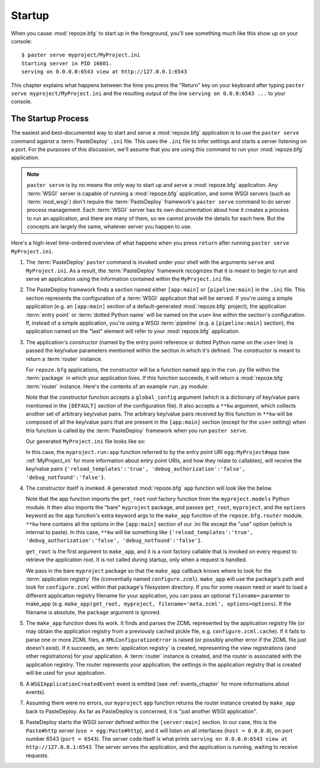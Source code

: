 .. _startup_chapter:

Startup
=======

When you cause :mod:`repoze.bfg` to start up in the foreground, you'll
see something much like this show up on your console::

  $ paster serve myproject/MyProject.ini
  Starting server in PID 16601.
  serving on 0.0.0.0:6543 view at http://127.0.0.1:6543

This chapter explains what happens between the time you press the
"Return" key on your keyboard after typing ``paster serve
myproject/MyProject.ini`` and the resulting output of the line
``serving on 0.0.0:6543 ...`` to your console.

The Startup Process
-------------------

The easiest and best-documented way to start and serve a
:mod:`repoze.bfg` application is to use the ``paster serve`` command
against a :term:`PasteDeploy` ``.ini`` file.  This uses the ``.ini``
file to infer settings and starts a server listening on a port.  For
the purposes of this discussion, we'll assume that you are using this
command to run your :mod:`repoze.bfg` application.

.. note:: ``paster serve`` is by no means the only way to start up and
   serve a :mod:`repoze.bfg` application.  Any :term:`WSGI` server is
   capable of running a :mod:`repoze.bfg` application, and some WSGI
   servers (such as :term:`mod_wsgi`) don't require the
   :term:`PasteDeploy` framework's ``paster serve`` command to do
   server process management.  Each :term:`WSGI` server has its own
   documentation about how it creates a process to run an application,
   and there are many of them, so we cannot provide the details for
   each here.  But the concepts are largely the same, whatever server
   you happen to use.

Here's a high-level time-ordered overview of what happens when you
press ``return`` after running ``paster serve MyProject.ini``.

#. The :term:`PasteDeploy` ``paster`` command is invoked under your
   shell with the arguments ``serve`` and ``MyProject.ini``.  As a
   result, the :term:`PasteDeploy` framework recognizes that it is
   meant to begin to run and serve an application using the
   information contained within the ``MyProject.ini`` file.

#. The PasteDeploy framework finds a section named either
   ``[app:main]`` or ``[pipeline:main]`` in the ``.ini`` file.  This
   section represents the configuration of a :term:`WSGI` application
   that will be served.  If you're using a simple application (e.g. an
   ``[app:main]`` section of a default-generated :mod:`repoze.bfg`
   project), the application :term:`entry point` or :term:`dotted
   Python name` will be named on the ``use=`` line within the
   section's configuration.  If, instead of a simple application,
   you're using a WSGI :term:`pipeline` (e.g. a ``[pipeline:main]``
   section), the application named on the "last" element will refer to
   your :mod:`repoze.bfg` application.

#. The application's *constructor* (named by the entry point reference
   or dotted Python name on the ``use=`` line) is passed the key/value
   parameters mentioned within the section in which it's defined.  The
   constructor is meant to return a :term:`router` instance.

   For ``repoze.bfg`` applications, the constructor will be a function
   named ``app`` in the ``run.py`` file within the :term:`package` in
   which your application lives.  If this function succeeds, it will
   return a :mod:`repoze.bfg` :term:`router` instance.  Here's the
   contents of an example ``run.py`` module:

   .. literalinclude:: MyProject/myproject/run.py
      :linenos:

   Note that the constructor function accepts a ``global_config``
   argument (which is a dictionary of key/value pairs mentioned in the
   ``[DEFAULT]`` section of the configuration file).  It also accepts
   a ``**kw`` argument, which collects another set of arbitrary
   key/value pairs.  The arbitrary key/value pairs received by this
   function in ``**kw`` will be composed of all the key/value pairs
   that are present in the ``[app:main]`` section (except for the
   ``use=`` setting) when this function is called by the
   :term:`PasteDeploy` framework when you run ``paster serve``.

   Our generated ``MyProject.ini`` file looks like so:

   .. literalinclude:: MyProject/MyProject.ini
      :linenos:

   In this case, the ``myproject.run:app`` function referred to by the
   entry point URI ``egg:MyProject#app`` (see :ref:`MyProject_ini` for
   more information about entry point URIs, and how they relate to
   callables), will receive the key/value pairs
   ``{'reload_templates':'true', 'debug_authorization':'false',
   'debug_notfound':'false'}``.

#. The constructor itself is invoked.  A generated :mod:`repoze.bfg`
   ``app`` function will look like the below.

   .. literalinclude:: MyProject/myproject/run.py
      :linenos:

   Note that the app function imports the ``get_root`` root factory
   function from the ``myproject.models`` Python module.  It then also
   imports the "bare" ``myproject`` package, and passes ``get_root``,
   ``myproject``, and the ``options`` keyword as the ``app``
   function's extra keyword args to the ``make_app`` function of the
   ``repoze.bfg.router`` module.  ``**kw`` here contains all the
   options in the ``[app:main]`` section of our .ini file except the
   "use" option (which is internal to paste).  In this case, ``**kw``
   will be something like ``{'reload_templates':'true',
   'debug_authorization':'false', 'debug_notfound':'false'}``.

   ``get_root`` is the first argument to ``make_app``, and it is a
   root factory callable that is invoked on every request to retrieve
   the application root.  It is not called during startup, only when a
   request is handled.

   We pass in the bare ``myproject`` package so that the ``make_app``
   callback knows where to look for the :term:`application registry`
   file (conventially named ``configure.zcml``).  ``make_app`` will
   use the package's path and look for ``configure.zcml`` within that
   package's filesystem directory.  If you for some reason need or
   want to load a different application registry filename for your
   application, you can pass an optional ``filename=`` paramter to
   make_app (e.g. ``make_app(get_root, myproject,
   filename='meta.zcml', options=options``).  If the filename is
   absolute, the ``package`` argument is ignored.

#. The ``make_app`` function does its work.  It finds and parses the
   ZCML represented by the application registry file (or may obtain
   the application registry from a previously cached pickle file,
   e.g. ``configure.zcml.cache``).  If it fails to parse one or more
   ZCML files, a ``XMLConfigurationError`` is raised (or possibly
   another error if the ZCML file just doesn't exist).  If it
   succeeds, an :term:`application registry` is created, representing
   the view registrations (and other registrations) for your
   application.  A :term:`router` instance is created, and the router
   is associated with the application registry.  The router represents
   your application; the settings in the application registry that is
   created will be used for your application.

#. A ``WSGIApplicationCreatedEvent`` event is emitted (see
   :ref:`events_chapter` for more informations about events).

#. Assuming there were no errors, our ``myproject`` ``app`` function
   returns the router instance created by ``make_app`` back to
   PasteDeploy.  As far as PasteDeploy is concerned, it is "just
   another WSGI application".

#. PasteDeploy starts the WSGI *server* defined within the
   ``[server:main]`` section.  In our case, this is the ``Paste#http``
   server (``use = egg:Paste#http``), and it will listen on all
   interfaces (``host = 0.0.0.0``), on port number 6543 (``port =
   6543``).  The server code itself is what prints ``serving on
   0.0.0.0:6543 view at http://127.0.0.1:6543``.  The server serves
   the application, and the application is running, waiting to receive
   requests.




   

